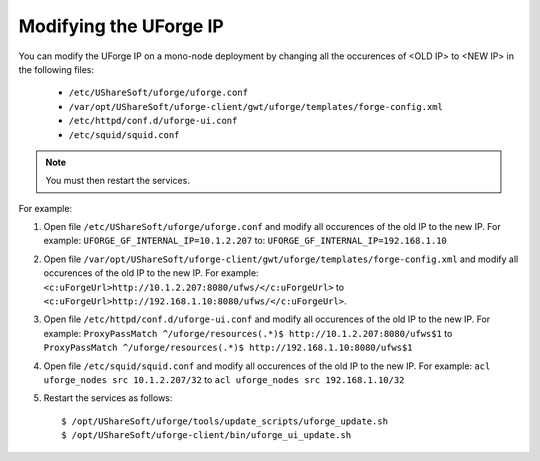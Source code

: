 .. Copyright 2018 FUJITSU LIMITED

.. _modify-ip:

Modifying the UForge IP
-----------------------

You can modify the UForge IP on a mono-node deployment by changing all the occurences of <OLD IP> to <NEW IP> in the following files:

	* ``/etc/UShareSoft/uforge/uforge.conf``
	* ``/var/opt/UShareSoft/uforge-client/gwt/uforge/templates/forge-config.xml``
	* ``/etc/httpd/conf.d/uforge-ui.conf``
	* ``/etc/squid/squid.conf``

.. note:: You must then restart the services.

For example:

1. Open file ``/etc/UShareSoft/uforge/uforge.conf`` and modify all occurences of the old IP to the new IP. For example: ``UFORGE_GF_INTERNAL_IP=10.1.2.207`` to: ``UFORGE_GF_INTERNAL_IP=192.168.1.10``

2. Open file ``/var/opt/UShareSoft/uforge-client/gwt/uforge/templates/forge-config.xml`` and modify all occurences of the old IP to the new IP. For example: ``<c:uForgeUrl>http://10.1.2.207:8080/ufws/</c:uForgeUrl>`` to ``<c:uForgeUrl>http://192.168.1.10:8080/ufws/</c:uForgeUrl>``.

3. Open file ``/etc/httpd/conf.d/uforge-ui.conf`` and modify all occurences of the old IP to the new IP. For example: ``ProxyPassMatch ^/uforge/resources(.*)$ http://10.1.2.207:8080/ufws$1`` to ``ProxyPassMatch ^/uforge/resources(.*)$ http://192.168.1.10:8080/ufws$1``

4. Open file ``/etc/squid/squid.conf`` and modify all occurences of the old IP to the new IP. For example: ``acl uforge_nodes src 10.1.2.207/32`` to ``acl uforge_nodes src 192.168.1.10/32``

5. Restart the services as follows::

	$ /opt/UShareSoft/uforge/tools/update_scripts/uforge_update.sh
	$ /opt/UShareSoft/uforge-client/bin/uforge_ui_update.sh
